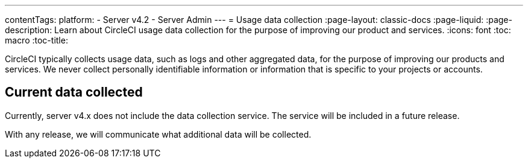 ---
contentTags:
  platform:
    - Server v4.2
    - Server Admin
---
= Usage data collection
:page-layout: classic-docs
:page-liquid:
:page-description: Learn about CircleCI usage data collection for the purpose of improving our product and services.
:icons: font
:toc: macro
:toc-title:

CircleCI typically collects usage data, such as logs and other aggregated data, for the purpose of improving our products and services. We never collect personally identifiable information or information that is specific to your projects or accounts.

[#current-data-collected]
## Current data collected
Currently, server v4.x does not include the data collection service. The service will be included in a future release.

With any release, we will communicate what additional data will be collected.
